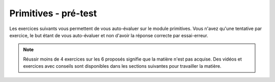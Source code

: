 *********************
Primitives - pré-test
*********************

Les exercices suivants vous permettent de vous auto-évaluer sur le module primitives.
Vous n'avez qu'une tentative par exercice, le but étant de vous auto-évaluer et non d'avoir la réponse correcte par essai-erreur.

.. note:: Réussir moins de 4 exercices sur les 6 proposés signifie que la matière n'est pas acquise. Des vidéos et exercices avec conseils sont disponibles dans les sections suivantes pour travailler la matière.



.. inginious:: m4_primitives_01_test




.. inginious:: m4_primitives_02_test


.. inginious:: m4_primitives_03_test



.. inginious:: m4_primitives_04_test



.. inginious:: m4_primitives_05_test



.. inginious:: m4_primitives_06_test
